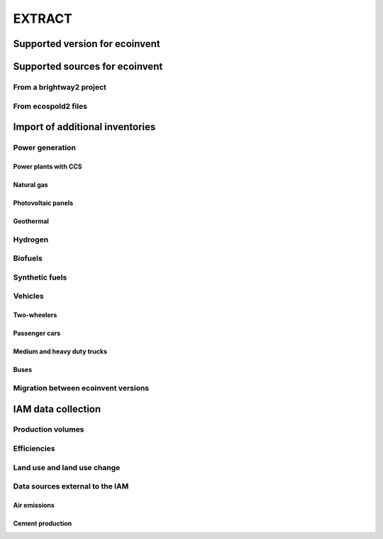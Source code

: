 EXTRACT
=======

Supported version for ecoinvent
"""""""""""""""""""""""""""""""

Supported sources for ecoinvent
"""""""""""""""""""""""""""""""

From a brightway2 project
-------------------------

From ecospold2 files
--------------------

Import of additional inventories
""""""""""""""""""""""""""""""""

Power generation
----------------

Power plants with CCS
*********************

Natural gas
***********

Photovoltaic panels
*******************

Geothermal
**********

Hydrogen
--------

Biofuels
--------

Synthetic fuels
---------------

Vehicles
--------

Two-wheelers
************

Passenger cars
**************

Medium and heavy duty trucks
****************************

Buses
*****

Migration between ecoinvent versions
------------------------------------

IAM data collection
"""""""""""""""""""

Production volumes
------------------

Efficiencies
------------

Land use and land use change
----------------------------

Data sources external to the IAM
--------------------------------

Air emissions
*************

Cement production
*****************

